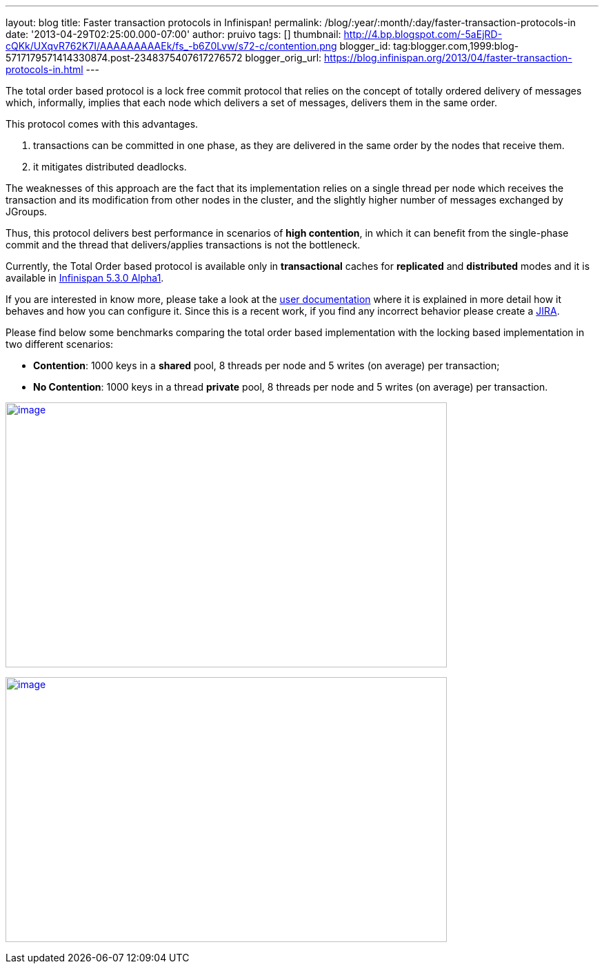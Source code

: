---
layout: blog
title: Faster transaction protocols in Infinispan!
permalink: /blog/:year/:month/:day/faster-transaction-protocols-in
date: '2013-04-29T02:25:00.000-07:00'
author: pruivo
tags: []
thumbnail: http://4.bp.blogspot.com/-5aEjRD-cQKk/UXqvR762K7I/AAAAAAAAAEk/fs_-b6Z0Lvw/s72-c/contention.png
blogger_id: tag:blogger.com,1999:blog-5717179571414330874.post-2348375407617276572
blogger_orig_url: https://blog.infinispan.org/2013/04/faster-transaction-protocols-in.html
---


The total order based protocol is a lock free commit protocol that
relies on the concept of totally ordered delivery of messages which,
informally, implies that each node which delivers a set of messages,
delivers them in the same order.

This protocol comes with this advantages.

. transactions can be committed in one phase, as they are delivered in
the same order by the nodes that receive them.
. it mitigates distributed deadlocks.

The weaknesses of this approach are the fact that its implementation
relies on a single thread per node which receives the transaction and
its modification from other nodes in the cluster, and the slightly
higher number of messages exchanged by JGroups.

Thus, this protocol delivers best performance in scenarios of *high
contention*, in which it can benefit from the single-phase commit and
the thread that delivers/applies transactions is not the bottleneck.

Currently, the Total Order based protocol is available only
in *transactional* caches for *replicated* and *distributed* modes and
it is available
in http://infinispan.blogspot.com.br/2013/04/infinispan-530alpha1-is-out.html[Infinispan
5.3.0 Alpha1].

If you are interested in know more, please take a look at the
https://docs.jboss.org/author/display/ISPN/Total+Order+based+commit+protocol[user
documentation] where it is explained in more detail how it behaves and
how you can configure it. Since this is a recent work, if you find any
incorrect behavior please create a
https://issues.jboss.org/issues/?jql=project%20%3D%20ISPN[JIRA].

Please find below some benchmarks comparing the total order based
implementation with the locking based implementation in two different
scenarios:

* *Contention*: 1000 keys in a *shared* pool, 8 threads per node and 5
writes (on average) per transaction;

* *No Contention*: 1000 keys in a thread *private* pool, 8 threads per
node and 5 writes (on average) per transaction.

http://4.bp.blogspot.com/-5aEjRD-cQKk/UXqvR762K7I/AAAAAAAAAEk/fs_-b6Z0Lvw/s1600/contention.png[image:http://4.bp.blogspot.com/-5aEjRD-cQKk/UXqvR762K7I/AAAAAAAAAEk/fs_-b6Z0Lvw/s1600/contention.png[image,width=640,height=384]]



http://1.bp.blogspot.com/-wT9K8wvpPcE/UXqvSJmj3bI/AAAAAAAAAEs/XO36wbOzHo0/s1600/no-contention.png[image:http://1.bp.blogspot.com/-wT9K8wvpPcE/UXqvSJmj3bI/AAAAAAAAAEs/XO36wbOzHo0/s1600/no-contention.png[image,width=640,height=384]]



